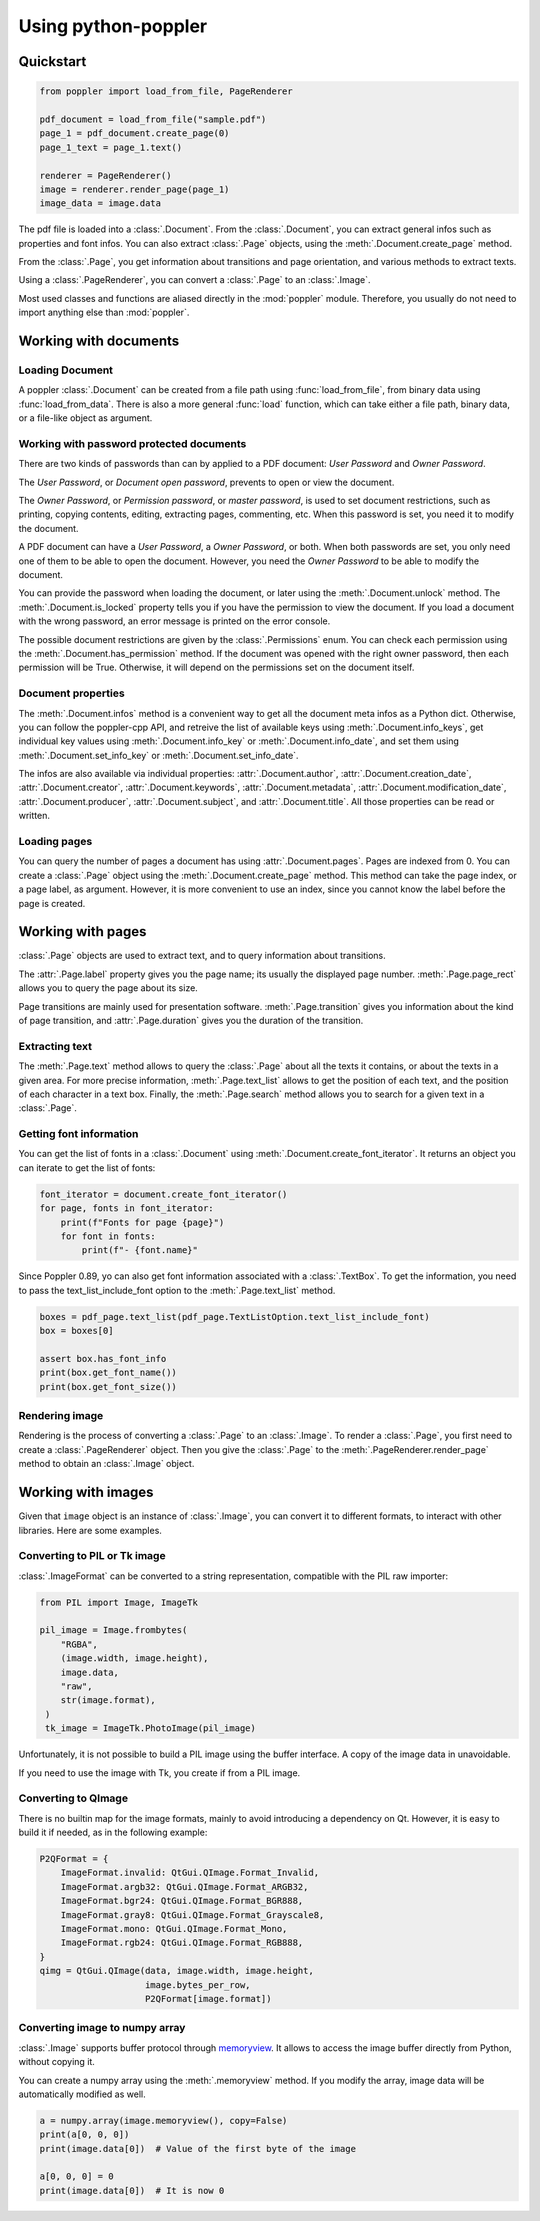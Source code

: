 .. _usage:

Using python-poppler
====================

.. py:currentmodule:: poppler

Quickstart
----------

.. code-block:: python

    from poppler import load_from_file, PageRenderer

    pdf_document = load_from_file("sample.pdf")
    page_1 = pdf_document.create_page(0)
    page_1_text = page_1.text()

    renderer = PageRenderer()
    image = renderer.render_page(page_1)
    image_data = image.data


The pdf file is loaded into a :class:`.Document`.
From the :class:`.Document`, you can extract general infos
such as properties and font infos.
You can also extract :class:`.Page` objects, using the :meth:`.Document.create_page`
method.

From the :class:`.Page`, you get information about transitions and page orientation,
and various methods to extract texts.

Using a :class:`.PageRenderer`, you can convert a :class:`.Page` to an :class:`.Image`.

Most used classes and functions are aliased directly in the :mod:`poppler` module.
Therefore, you usually do not need to import anything else than :mod:`poppler`.

Working with documents
----------------------

Loading Document
^^^^^^^^^^^^^^^^

A poppler :class:`.Document` can be created from a file path
using :func:`load_from_file`, from binary data using
:func:`load_from_data`. There is also a more general :func:`load`
function, which can take either a file path, binary data, or a
file-like object as argument.


Working with password protected documents
^^^^^^^^^^^^^^^^^^^^^^^^^^^^^^^^^^^^^^^^^

There are two kinds of passwords than can by applied to a PDF document:
*User Password* and *Owner Password*.

The *User Password*, or *Document open password*, prevents to open or view the document.

The *Owner Password*, or *Permission password*, or *master password*, is used to set document restrictions,
such as printing, copying contents, editing, extracting pages, commenting, etc.
When this password is set, you need it to modify the document.

A PDF document can have a *User Password*, a *Owner Password*, or both.
When both passwords are set, you only need one of them to be able to open the document.
However, you need the *Owner Password* to be able to modify the document.

You can provide the password when loading the document, or later using the :meth:`.Document.unlock` method.
The :meth:`.Document.is_locked` property tells you if you have the permission to view the document.
If you load a document with the wrong password, an error message is printed on the error console.

The possible document restrictions are given by the :class:`.Permissions` enum.
You can check each permission using the :meth:`.Document.has_permission` method.
If the document was opened with the right owner password, then each permission will be True.
Otherwise, it will depend on the permissions set on the document itself.


Document properties
^^^^^^^^^^^^^^^^^^^

The :meth:`.Document.infos` method is a convenient way to get all the document meta infos as
a Python dict. Otherwise, you can follow the poppler-cpp API, and retreive the list of available
keys using :meth:`.Document.info_keys`, get individual key values using :meth:`.Document.info_key`
or :meth:`.Document.info_date`, and set them using :meth:`.Document.set_info_key` or :meth:`.Document.set_info_date`.

The infos are also available via individual properties: :attr:`.Document.author`, :attr:`.Document.creation_date`,
:attr:`.Document.creator`, :attr:`.Document.keywords`, :attr:`.Document.metadata`, :attr:`.Document.modification_date`,
:attr:`.Document.producer`, :attr:`.Document.subject`, and :attr:`.Document.title`.
All those properties can be read or written.


Loading pages
^^^^^^^^^^^^^

You can query the number of pages a document has using :attr:`.Document.pages`.
Pages are indexed from 0.
You can create a :class:`.Page` object using the :meth:`.Document.create_page` method.
This method can take the page index, or a page label, as argument. However, it is more
convenient to use an index, since you cannot know the label before the page is created.


Working with pages
------------------

:class:`.Page` objects are used to extract text, and to query information about
transitions.

The :attr:`.Page.label` property gives you the page name; its usually the displayed page number.
:meth:`.Page.page_rect` allows you to query the page about its size.

Page transitions are mainly used for presentation software.
:meth:`.Page.transition` gives you information about the kind of page transition,
and :attr:`.Page.duration` gives you the duration of the transition.

Extracting text
^^^^^^^^^^^^^^^

The :meth:`.Page.text` method allows to query the :class:`.Page`
about all the texts it contains, or about the texts in a given area.
For more precise information, :meth:`.Page.text_list` allows
to get the position of each text, and the position of each character
in a text box. Finally, the :meth:`.Page.search` method allows you
to search for a given text in a :class:`.Page`.


Getting font information
^^^^^^^^^^^^^^^^^^^^^^^^

You can get the list of fonts in a :class:`.Document` using :meth:`.Document.create_font_iterator`.
It returns an object you can iterate to get the list of fonts:

.. code-block:: python

   font_iterator = document.create_font_iterator()
   for page, fonts in font_iterator:
       print(f"Fonts for page {page}")
       for font in fonts:
           print(f"- {font.name}"


Since Poppler 0.89, yo can also get font information associated with a :class:`.TextBox`.
To get the information, you need to pass the text_list_include_font option
to the :meth:`.Page.text_list` method.

.. code-block:: python

    boxes = pdf_page.text_list(pdf_page.TextListOption.text_list_include_font)
    box = boxes[0]

    assert box.has_font_info
    print(box.get_font_name())
    print(box.get_font_size())



Rendering image
^^^^^^^^^^^^^^^

Rendering is the process of converting a :class:`.Page` to an :class:`.Image`.
To render a :class:`.Page`, you first need to create a :class:`.PageRenderer` object.
Then you give the :class:`.Page` to the :meth:`.PageRenderer.render_page`
method to obtain an  :class:`.Image` object.


Working with images
-------------------

Given that ``image`` object is an instance of :class:`.Image`,
you can convert it to different formats,
to interact with other libraries. Here are some examples.


Converting to PIL or Tk image
^^^^^^^^^^^^^^^^^^^^^^^^^^^^^

:class:`.ImageFormat` can be converted to a string representation,
compatible with the PIL raw importer:

.. code-block:: python
   
   from PIL import Image, ImageTk

   pil_image = Image.frombytes(
       "RGBA",
       (image.width, image.height),
       image.data,
       "raw",
       str(image.format),
    )
    tk_image = ImageTk.PhotoImage(pil_image)

Unfortunately, it is not possible to build a PIL image using the
buffer interface. A copy of the image data in unavoidable.

If you need to use the image with Tk, you create if from a PIL image.


Converting to QImage
^^^^^^^^^^^^^^^^^^^^

There is no builtin map for the image formats,
mainly to avoid introducing a dependency on Qt.
However, it is easy to build it if needed, as in the following example:

.. code-block:: python

   P2QFormat = {
       ImageFormat.invalid: QtGui.QImage.Format_Invalid,
       ImageFormat.argb32: QtGui.QImage.Format_ARGB32,
       ImageFormat.bgr24: QtGui.QImage.Format_BGR888,
       ImageFormat.gray8: QtGui.QImage.Format_Grayscale8,
       ImageFormat.mono: QtGui.QImage.Format_Mono,
       ImageFormat.rgb24: QtGui.QImage.Format_RGB888,
   }
   qimg = QtGui.QImage(data, image.width, image.height,
                       image.bytes_per_row,
                       P2QFormat[image.format])


Converting image to numpy array
^^^^^^^^^^^^^^^^^^^^^^^^^^^^^^^

:class:`.Image` supports buffer protocol through
`memoryview <https://docs.python.org/3/library/stdtypes.html#memoryview>`_. 
It allows to access the image buffer directly from Python, without
copying it.

You can create a numpy array using the :meth:`.memoryview` method.
If you modify the array, image data will be automatically modified as well.

.. code-block:: python

   a = numpy.array(image.memoryview(), copy=False)
   print(a[0, 0, 0])
   print(image.data[0])  # Value of the first byte of the image

   a[0, 0, 0] = 0
   print(image.data[0])  # It is now 0




.. Converting to OpenCV image
.. ^^^^^^^^^^^^^^^^^^^^^^^^^^

